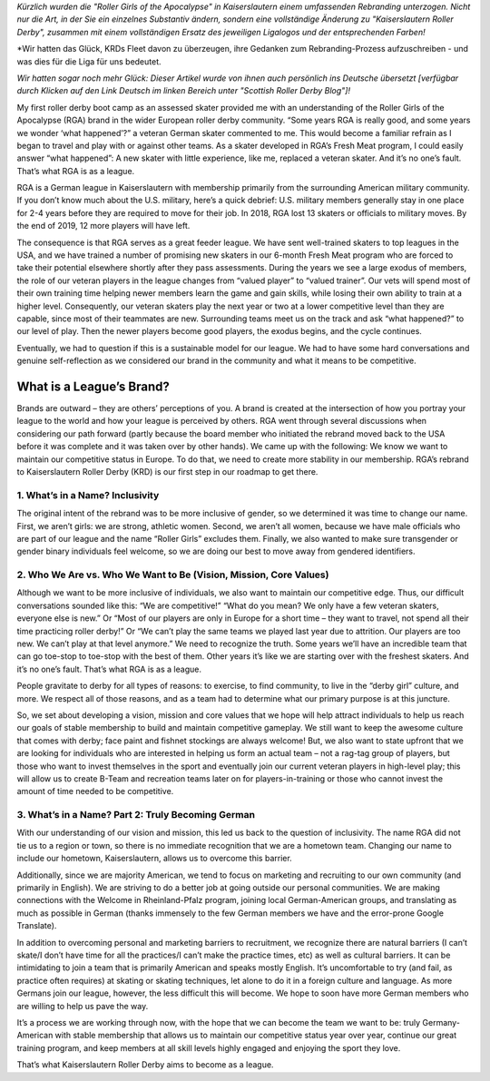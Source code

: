 .. title: Gastbeitrag: Saving RGA by Becoming KRD
.. slug: savingrga_krd2019de
.. date: 2019-06-17 15:00:00 UTC+01:00
.. tags: german roller derby, rebranding, kaiserslautern roller derby, guest posts
.. category:
.. link:
.. description:
.. type: text
.. author: srd

*Kürzlich wurden die "Roller Girls of the Apocalypse" in Kaiserslautern einem umfassenden Rebranding unterzogen. Nicht nur die Art, in der Sie ein einzelnes Substantiv ändern, sondern eine vollständige Änderung zu "Kaiserslautern Roller Derby", zusammen mit einem vollständigen Ersatz des jeweiligen Ligalogos und der entsprechenden Farben!*

*Wir hatten das Glück, KRDs Fleet davon zu überzeugen, ihre Gedanken zum Rebranding-Prozess aufzuschreiben - und was dies für die Liga für uns bedeutet.

*Wir hatten sogar noch mehr Glück: Dieser Artikel wurde von ihnen auch persönlich ins Deutsche übersetzt [verfügbar durch Klicken auf den Link Deutsch im linken Bereich unter "Scottish Roller Derby Blog"]!*

My first roller derby boot camp as an assessed skater provided me with an understanding of the Roller Girls of the Apocalypse (RGA) brand in the wider European roller derby community. “Some years RGA is really good, and some years we wonder ‘what happened’?” a veteran German skater commented to me. This would become a familiar refrain as I began to travel and play with or against other teams. As a skater developed in RGA’s Fresh Meat program, I could easily answer “what happened”: A new skater with little experience, like me, replaced a veteran skater. And it’s no one’s fault. That’s what RGA is as a league.

RGA is a German league in Kaiserslautern with membership primarily from the surrounding American military community. If you don’t know much about the U.S. military, here’s a quick debrief: U.S. military members generally stay in one place for 2-4 years before they are required to move for their job. In 2018, RGA lost 13 skaters or officials to military moves. By the end of 2019, 12 more players will have left.

The consequence is that RGA serves as a great feeder league. We have sent well-trained skaters to top leagues in the USA, and we have trained a number of promising new skaters in our 6-month Fresh Meat program who are forced to take their potential elsewhere shortly after they pass assessments. During the years we see a large exodus of members, the role of our veteran players in the league changes from “valued player” to “valued trainer”. Our vets will spend most of their own training time helping newer members learn the game and gain skills, while losing their own ability to train at a higher level. Consequently, our veteran skaters play the next year or two at a lower competitive level than they are capable, since most of their teammates are new. Surrounding teams meet us on the track and ask “what happened?” to our level of play. Then the newer players become good players, the exodus begins, and the cycle continues.

Eventually, we had to question if this is a sustainable model for our league. We had to have some hard conversations and genuine self-reflection as we considered our brand in the community and what it means to be competitive.

.. TEASER_END

What is a League’s Brand?
---------------------------

Brands are outward – they are others’ perceptions of you. A brand is created at the intersection of how you portray your league to the world and how your league is perceived by others. RGA went through several discussions when considering our path forward (partly because the board member who initiated the rebrand moved back to the USA before it was complete and it was taken over by other hands). We came up with the following: We know we want to maintain our competitive status in Europe. To do that, we need to create more stability in our membership. RGA’s rebrand to Kaiserslautern Roller Derby (KRD) is our first step in our roadmap to get there.

1.	What’s in a Name? Inclusivity
===================================

The original intent of the rebrand was to be more inclusive of gender, so we determined it was time to change our name. First, we aren’t girls: we are strong, athletic women. Second, we aren’t all women, because we have male officials who are part of our league and the name “Roller Girls” excludes them. Finally, we also wanted to make sure transgender or gender binary individuals feel welcome, so we are doing our best to move away from gendered identifiers.

2.	Who We Are vs. Who We Want to Be (Vision, Mission, Core Values)
=====================================================================

Although we want to be more inclusive of individuals, we also want to maintain our competitive edge. Thus, our difficult conversations sounded like this: “We are competitive!” “What do you mean? We only have a few veteran skaters, everyone else is new.” Or “Most of our players are only in Europe for a short time – they want to travel, not spend all their time practicing roller derby!” Or “We can’t play the same teams we played last year due to attrition. Our players are too new. We can’t play at that level anymore.” We need to recognize the truth. Some years we’ll have an incredible team that can go toe-stop to toe-stop with the best of them. Other years it’s like we are starting over with the freshest skaters. And it’s no one’s fault. That’s what RGA is as a league.

People gravitate to derby for all types of reasons: to exercise, to find community, to live in the “derby girl” culture, and more. We respect all of those reasons, and as a team had to determine what our primary purpose is at this juncture.

So, we set about developing a vision, mission and core values that we hope will help attract individuals to help us reach our goals of stable membership to build and maintain competitive gameplay. We still want to keep the awesome culture that comes with derby; face paint and fishnet stockings are always welcome! But, we also want to state upfront that we are looking for individuals who are interested in helping us form an actual team – not a rag-tag group of players, but those who want to invest themselves in the sport and eventually join our current veteran players in high-level play; this will allow us to create B-Team and recreation teams later on for players-in-training or those who cannot invest the amount of time needed to be competitive.

3.	What’s in a Name? Part 2: Truly Becoming German
======================================================

With our understanding of our vision and mission, this led us back to the question of inclusivity. The name RGA did not tie us to a region or town, so there is no immediate recognition that we are a hometown team. Changing our name to include our hometown, Kaiserslautern, allows us to overcome this barrier.

Additionally, since we are majority American, we tend to focus on marketing and recruiting to our own community (and primarily in English). We are striving to do a better job at going outside our personal communities. We are making connections with the Welcome in Rheinland-Pfalz program, joining local German-American groups, and translating as much as possible in German (thanks immensely to the few German members we have and the error-prone Google Translate).


In addition to overcoming personal and marketing barriers to recruitment, we recognize there are natural barriers (I can’t skate/I don’t have time for all the practices/I can’t make the practice times, etc) as well as cultural barriers. It can be intimidating to join a team that is primarily American and speaks mostly English. It’s uncomfortable to try (and fail, as practice often requires) at skating or skating techniques, let alone to do it in a foreign culture and language. As more Germans join our league, however, the less difficult this will become. We hope to soon have more German members who are willing to help us pave the way.

It’s a process we are working through now, with the hope that we can become the team we want to be: truly Germany-American with stable membership that allows us to maintain our competitive status year over year, continue our great training program, and keep members at all skill levels highly engaged and enjoying the sport they love.

That’s what Kaiserslautern Roller Derby aims to become as a league.
